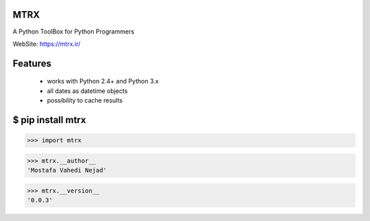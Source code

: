 MTRX
=====


A Python ToolBox for Python Programmers

WebSite: https://mtrx.ir/

Features
=============
 * works with Python 2.4+ and Python 3.x
 * all dates as datetime objects
 * possibility to cache results


$ pip install mtrx
===================

>>> import mtrx

>>> mtrx.__author__
'Mostafa Vahedi Nejad'

>>> mtrx.__version__
'0.0.3'


